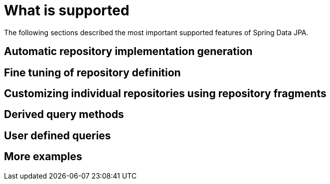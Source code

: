[id="what-is-supported_{context}"]
= What is supported

The following sections described the most important supported features of Spring Data JPA.

[id="automatic-repository-implementation-generation_{context}"]
== Automatic repository implementation generation
:context: automatic-repository-implementation-generation

[id="fine-tuning-of-repository-definition_{context}"]
== Fine tuning of repository definition
:context: fine-tuning-of-repository-definition

[id="customizing-individual-repositories-using-repository-fragments_{context}"]
== Customizing individual repositories using repository fragments
:context: customizing-individual-repositories-using-repository-fragments

[id="derived-query-methods_{context}"]
== Derived query methods
:context: derived-query-methods

[id="user-defined-queries_{context}"]
== User defined queries
:context: user-defined-queries

[id="more-examples_{context}"]
== More examples
:context: more-examples